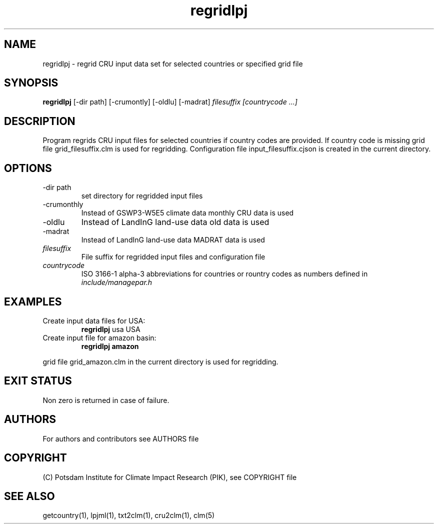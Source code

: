 .TH regridlpj 1  "USER COMMANDS"
.SH NAME
regridlpj \- regrid CRU input data set for selected countries or specified grid file
.SH SYNOPSIS
.B regridlpj
[\-dir path] [-crumontly] [-oldlu] [-madrat]
.I filesuffix  [countrycode ...]
.SH DESCRIPTION
Program regrids CRU input files for selected countries if country codes are provided. If country code is missing grid file grid_filesuffix.clm is used for regridding. Configuration file input_filesuffix.cjson is created in the current directory.
.SH OPTIONS
.TP
\-dir path
set directory for regridded input files
.TP
\-crumonthly
Instead of GSWP3-W5E5 climate data monthly CRU data is used
.TP
\-oldlu
Instead of LandInG land-use data old data is used
.TP
\-madrat
Instead of LandInG land-use data MADRAT data is used
.TP
.I filesuffix
File suffix for regridded input files and configuration file
.TP
.I countrycode
ISO 3166-1 alpha-3 abbreviations for countries or rountry 
codes as numbers defined in
.I include/managepar.h
.SH EXAMPLES
.TP
Create input data files for USA:
.B regridlpj
usa USA
.PP
.TP
Create input file for amazon basin:
.B regridlpj amazon
.PP
grid file grid_amazon.clm in the current directory is used for regridding.
.SH EXIT STATUS
Non zero is returned in case of failure.

.SH AUTHORS

For authors and contributors see AUTHORS file

.SH COPYRIGHT

(C) Potsdam Institute for Climate Impact Research (PIK), see COPYRIGHT file

.SH SEE ALSO
getcountry(1), lpjml(1), txt2clm(1), cru2clm(1), clm(5) 
